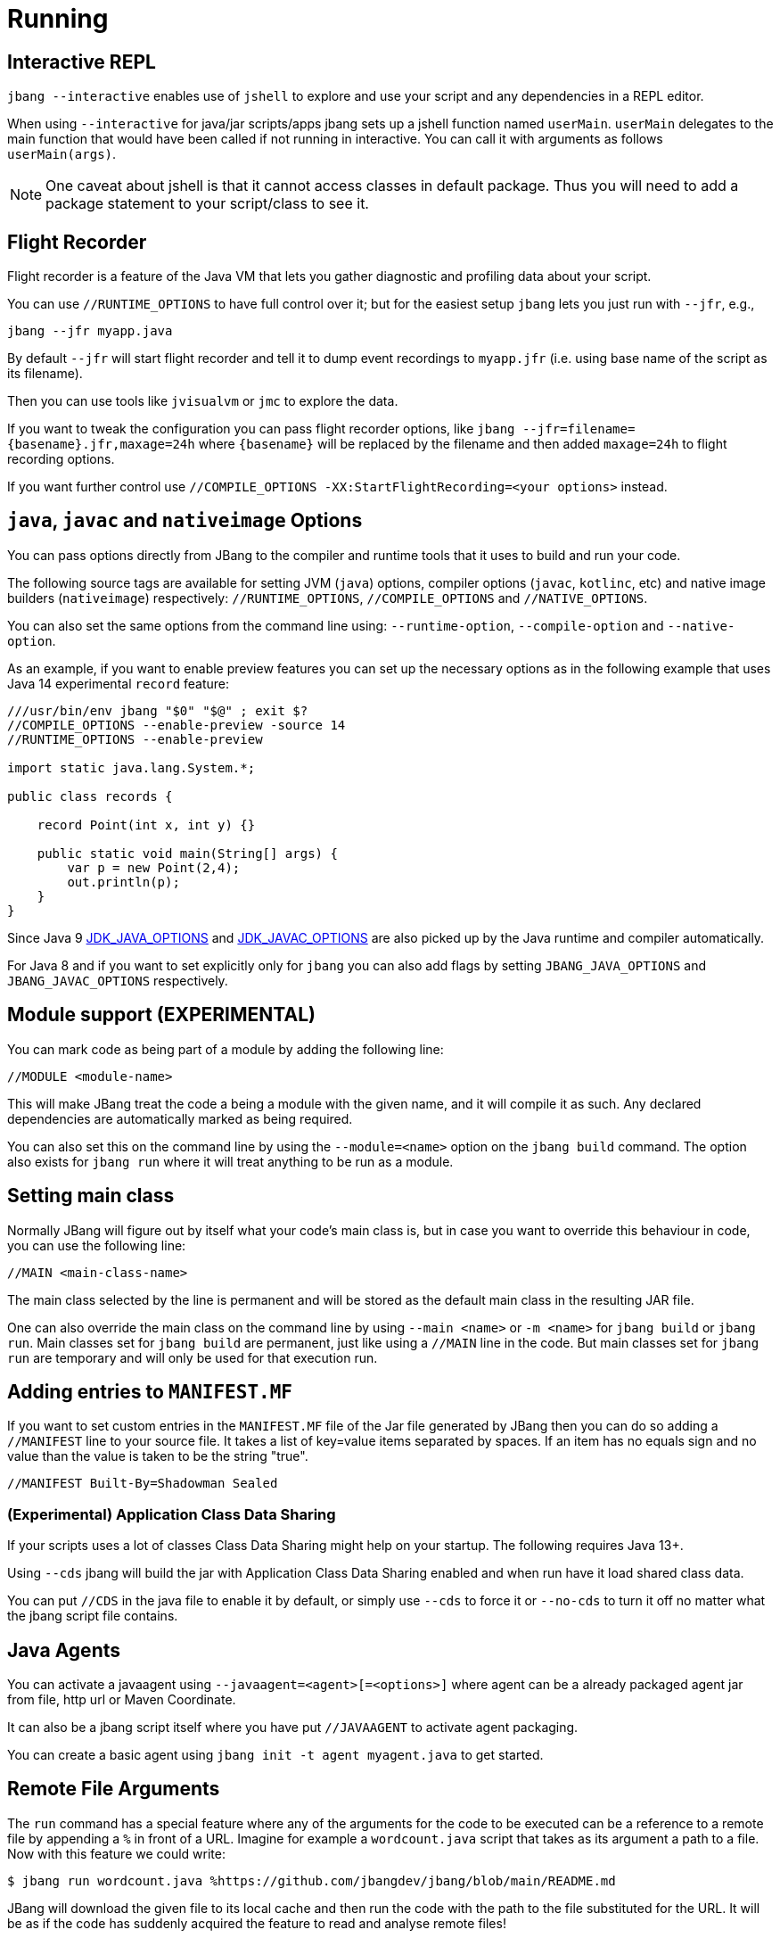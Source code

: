 = Running
:idprefix:
:idseparator: -
ifndef::env-github[]
:icons: font
endif::[]
ifdef::env-github[]
:caution-caption: :fire:
:important-caption: :exclamation:
:note-caption: :paperclip:
:tip-caption: :bulb:
:warning-caption: :warning:
endif::[]

== Interactive REPL

`jbang --interactive` enables use of `jshell` to explore and use your script and any dependencies in a REPL editor.

When using `--interactive` for java/jar scripts/apps jbang sets up a jshell function named `userMain`. `userMain` delegates to
the main function that would have been called if not running in interactive. You can call it with arguments as follows `userMain(args)`.

NOTE: One caveat about jshell is that it cannot access classes in default package. Thus you will need to add a package statement
to your script/class to see it.

== Flight Recorder

Flight recorder is a feature of the Java VM that lets you gather diagnostic and profiling data about your script.

You can use `//RUNTIME_OPTIONS` to have full control over it; but for the easiest setup `jbang` lets you just run with `--jfr`, e.g.,

  jbang --jfr myapp.java

By default `--jfr` will start flight recorder and tell it to dump event recordings to `myapp.jfr` (i.e. using base name of the script as its filename).

Then you can use tools like `jvisualvm` or `jmc` to explore the data.

If you want to tweak the configuration you can pass flight recorder options, like `jbang --jfr=filename=\{basename}.jfr,maxage=24h` where `\{basename}` will be replaced
by the filename and then added `maxage=24h` to flight recording options.

If you want further control use `//COMPILE_OPTIONS -XX:StartFlightRecording=<your options>` instead.

== `java`, `javac` and `nativeimage` Options

You can pass options directly from JBang to the compiler and runtime tools that it uses to build and run your code.

The following source tags are available for setting JVM (`java`) options, compiler options (`javac`, `kotlinc`, etc) and native image builders (`nativeimage`) respectively: `//RUNTIME_OPTIONS`, `//COMPILE_OPTIONS` and `//NATIVE_OPTIONS`.

You can also set the same options from the command line using: `--runtime-option`, `--compile-option` and `--native-option`.

As an example, if you want to enable preview features you can set up the necessary options as in the following example that uses Java 14 experimental `record` feature:

[source, java]
----
///usr/bin/env jbang "$0" "$@" ; exit $?
//COMPILE_OPTIONS --enable-preview -source 14
//RUNTIME_OPTIONS --enable-preview

import static java.lang.System.*;

public class records {

    record Point(int x, int y) {}

    public static void main(String[] args) {
        var p = new Point(2,4);
        out.println(p);
    }
}
----

Since Java 9 https://docs.oracle.com/javase/9/tools/java.htm#GUID-3B1CE181-CD30-4178-9602-230B800D4FAE__USINGTHEJDK_JAVA_OPTIONSLAUNCHERENV-F3C0E3BA[JDK_JAVA_OPTIONS] and https://docs.oracle.com/javase/9/tools/javac.htm#GUID-AEEC9F07-CB49-4E96-8BC7-BCC2C7F725C9\_\_USINGJDK_JAVAC_OPTIONSENVIRONMENTVA-F3C76845[JDK_JAVAC_OPTIONS] are also picked up by the Java runtime and compiler automatically.

For Java 8 and if you want to set explicitly only for `jbang` you can also add flags by setting `JBANG_JAVA_OPTIONS` and `JBANG_JAVAC_OPTIONS` respectively.


== Module support (EXPERIMENTAL)

You can mark code as being part of a module by adding the following line:

[source, java]
----
//MODULE <module-name>
----

This will make JBang treat the code a being a module with the given name, and it will compile it as such.
Any declared dependencies are automatically marked as being required.

You can also set this on the command line by using the `--module=<name>` option on the `jbang build` command.
The option also exists for `jbang run` where it will treat anything to be run as a module.

== Setting main class

Normally JBang will figure out by itself what your code's main class is, but in case you want to override
this behaviour in code, you can use the following line:

[source, java]
----
//MAIN <main-class-name>
----

The main class selected by the line is permanent and will be stored as the default main class in the
resulting JAR file.

One can also override the main class on the command line by using `--main <name>` or `-m <name>`
for `jbang build` or `jbang run`. Main classes set for `jbang build` are permanent, just like
using a `//MAIN` line in the code. But main classes set for `jbang run` are temporary and will
only be used for that execution run.

== Adding entries to `MANIFEST.MF`

If you want to set custom entries in the `MANIFEST.MF` file of the Jar file generated by JBang then you can
do so adding a `//MANIFEST` line to your source file. It takes a list of key=value items separated by spaces.
If an item has no equals sign and no value than the value is taken to be the string "true".

[source, java]
----
//MANIFEST Built-By=Shadowman Sealed
----


=== (Experimental) Application Class Data Sharing

If your scripts uses a lot of classes Class Data Sharing might help on your startup. The following requires Java 13+.

Using `--cds` jbang will build the jar with Application Class Data Sharing enabled and when run have it load shared class data.

You can put `//CDS` in the java file to enable it by default, or simply use `--cds` to force it or `--no-cds` to turn it off no matter what the jbang script file contains.

== Java Agents

You can activate a javaagent using `--javaagent=<agent>[=<options>]` where agent can be a already packaged agent jar from file, http url or Maven Coordinate.

It can also be a jbang script itself where you have put `//JAVAAGENT` to activate agent packaging.

You can create a basic agent using `jbang init -t agent myagent.java` to get started.

== Remote File Arguments

The `run` command has a special feature where any of the arguments for the code to be
executed can be a reference to a remote file by appending a `%` in front  of a URL.
Imagine for example a `wordcount.java` script that takes as its argument a path
to a file. Now with this feature we could write:

```
$ jbang run wordcount.java %https://github.com/jbangdev/jbang/blob/main/README.md
```

JBang will download the given file to its local cache and then run the code with the path
to the file substituted for the URL. It will be as if the code has suddenly acquired the
feature to read and analyse remote files!

There is an alternative syntax in case the substitution needs to be part of an existing
text, for example when it has to be part of a flag passed to an application:

```
$ jbang run analyse.java --file=%{https://github.com/jbangdev/jbang/blob/main/README.md}
```

In this case wrap the URL with braces to explicitly mark the beginning and end.

=== Remote-File for --javaagent

The remote-file syntax is also available for the `--javaagent` option for the `run`
command, for example:

```
$ jbang —javaagent=byteman@maxandersen=script:%{https://xam.dk/myscript.btm myapp.java}
```

As you can see it's necessary here to use the syntax with the braces because it's part
of larger string of text.

=== Escaping Remote-File Arguments

If, for some reason, you really need to be able to pass the text `%http://some.url` to
an application without JBang downloading the file and turning it into a file path for you,
then you simply add an extra `%` to the beginning. That will tell JBang to ignore what
follows and just treat it as an ordinary string of text. For example:

```
$ jbang run wordcount.java %%https://github.com/jbangdev/jbang/blob/main/README.md
```

Would simply pass `%https://github.com/jbangdev/jbang/blob/main/README.md` to the script.

